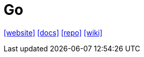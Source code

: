 = Go
:toc: left
:url-website: https://go.dev/
:url-docs: https://go.dev/doc/
:url-repo: https://github.com/golang/go
:url-wiki: https://en.wikipedia.org/wiki/Go_(programming_language)

{url-website}[[website\]]
{url-docs}[[docs\]]
{url-repo}[[repo\]]
{url-wiki}[[wiki\]]

